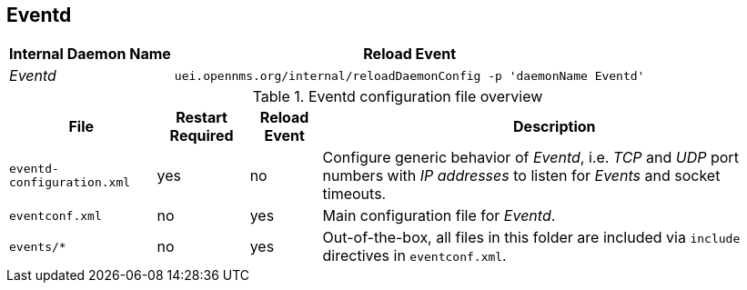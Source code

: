 
[[ga-opennms-operation-daemon-config-files-eventd]]
== Eventd

[options="header, autowidth"]
|===
| Internal Daemon Name | Reload Event
| _Eventd_            | `uei.opennms.org/internal/reloadDaemonConfig -p 'daemonName Eventd'`
|===

.Eventd configuration file overview
[options="header, autowidth"]
|===
| File                        | Restart Required | Reload Event | Description
| `eventd-configuration.xml`  | yes              | no           | Configure generic behavior of _Eventd_, i.e. _TCP_ and _UDP_ port numbers with _IP addresses_ to listen for _Events_ and socket timeouts.
| `eventconf.xml`             | no               | yes          | Main configuration file for _Eventd_.
| `events/*`                  | no               | yes          | Out-of-the-box, all files in this folder are included via `include` directives in `eventconf.xml`.
|===
